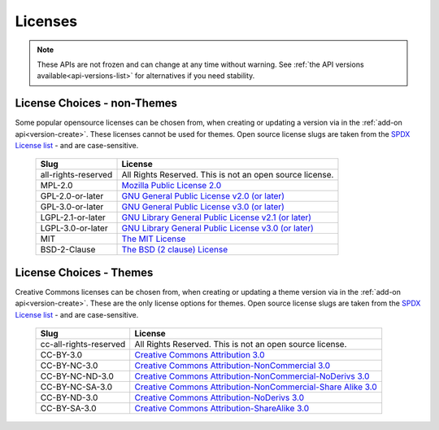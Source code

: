 ========
Licenses
========

.. _license-list:

.. note::

    These APIs are not frozen and can change at any time without warning.
    See :ref:`the API versions available<api-versions-list>` for alternatives
    if you need stability.

----------------------------
License Choices - non-Themes
----------------------------

.. _license-list-extension:

Some popular opensource licenses can be chosen from, when creating or updating a version
via in the :ref:`add-on api<version-create>`. These licenses cannot be used for themes.
Open source license slugs are taken from the `SPDX License list <https://spdx.org/licenses/>`_
- and are case-sensitive.

    ===================  ==============================================================
                   Slug  License
    ===================  ==============================================================
    all-rights-reserved  All Rights Reserved. This is not an open source license.
                MPL-2.0  `Mozilla Public License 2.0 <http://www.mozilla.org/MPL/2.0/>`_
       GPL-2.0-or-later  `GNU General Public License v2.0 (or later) <http://www.gnu.org/licenses/gpl-2.0.html>`_
       GPL-3.0-or-later  `GNU General Public License v3.0 (or later) <http://www.gnu.org/licenses/gpl-3.0.html>`_
      LGPL-2.1-or-later  `GNU Library General Public License v2.1 (or later) <http://www.gnu.org/licenses/lgpl-2.1.html>`_
      LGPL-3.0-or-later  `GNU Library General Public License v3.0 (or later) <http://www.gnu.org/licenses/lgpl-3.0.html>`_
                    MIT  `The MIT License <http://www.opensource.org/license/mit>`_
           BSD-2-Clause  `The BSD (2 clause) License <http://www.opensource.org/license/bsd-2-clause>`_
    ===================  ==============================================================


------------------------
License Choices - Themes
------------------------

.. _license-list-theme:

Creative Commons licenses can be chosen from, when creating or updating a theme version
via in the :ref:`add-on api<version-create>`. These are the only license options for themes.
Open source license slugs are taken from the `SPDX License list <https://spdx.org/licenses/>`_
- and are case-sensitive.

    ======================  ===========================================================
                      Slug  License
    ======================  ===========================================================
    cc-all-rights-reserved  All Rights Reserved. This is not an open source license.
                 CC-BY-3.0  `Creative Commons Attribution 3.0 <http://creativecommons.org/licenses/by/3.0/>`_
              CC-BY-NC-3.0  `Creative Commons Attribution-NonCommercial 3.0 <http://creativecommons.org/licenses/by-nc/3.0/>`_
           CC-BY-NC-ND-3.0  `Creative Commons Attribution-NonCommercial-NoDerivs 3.0 <http://creativecommons.org/licenses/by-nc-nd/3.0/>`_
           CC-BY-NC-SA-3.0  `Creative Commons Attribution-NonCommercial-Share Alike 3.0 <http://creativecommons.org/licenses/by-nc-sa/3.0/>`_
              CC-BY-ND-3.0  `Creative Commons Attribution-NoDerivs 3.0 <http://creativecommons.org/licenses/by-nd/3.0/>`_
              CC-BY-SA-3.0  `Creative Commons Attribution-ShareAlike 3.0 <http://creativecommons.org/licenses/by-sa/3.0/>`_
    ======================  ===========================================================
